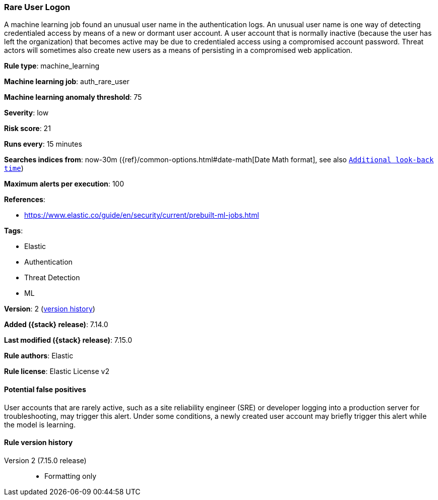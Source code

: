 [[rare-user-logon]]
=== Rare User Logon

A machine learning job found an unusual user name in the authentication logs. An unusual user name is one way of detecting credentialed access by means of a new or dormant user account. A user account that is normally inactive (because the user has left the organization) that becomes active may be due to credentialed access using a compromised account password. Threat actors will sometimes also create new users as a means of persisting in a compromised web application.

*Rule type*: machine_learning

*Machine learning job*: auth_rare_user

*Machine learning anomaly threshold*: 75


*Severity*: low

*Risk score*: 21

*Runs every*: 15 minutes

*Searches indices from*: now-30m ({ref}/common-options.html#date-math[Date Math format], see also <<rule-schedule, `Additional look-back time`>>)

*Maximum alerts per execution*: 100

*References*:

* https://www.elastic.co/guide/en/security/current/prebuilt-ml-jobs.html

*Tags*:

* Elastic
* Authentication
* Threat Detection
* ML

*Version*: 2 (<<rare-user-logon-history, version history>>)

*Added ({stack} release)*: 7.14.0

*Last modified ({stack} release)*: 7.15.0

*Rule authors*: Elastic

*Rule license*: Elastic License v2

==== Potential false positives

User accounts that are rarely active, such as a site reliability engineer (SRE) or developer logging into a production server for troubleshooting, may trigger this alert. Under some conditions, a newly created user account may briefly trigger this alert while the model is learning.

[[rare-user-logon-history]]
==== Rule version history

Version 2 (7.15.0 release)::
* Formatting only

